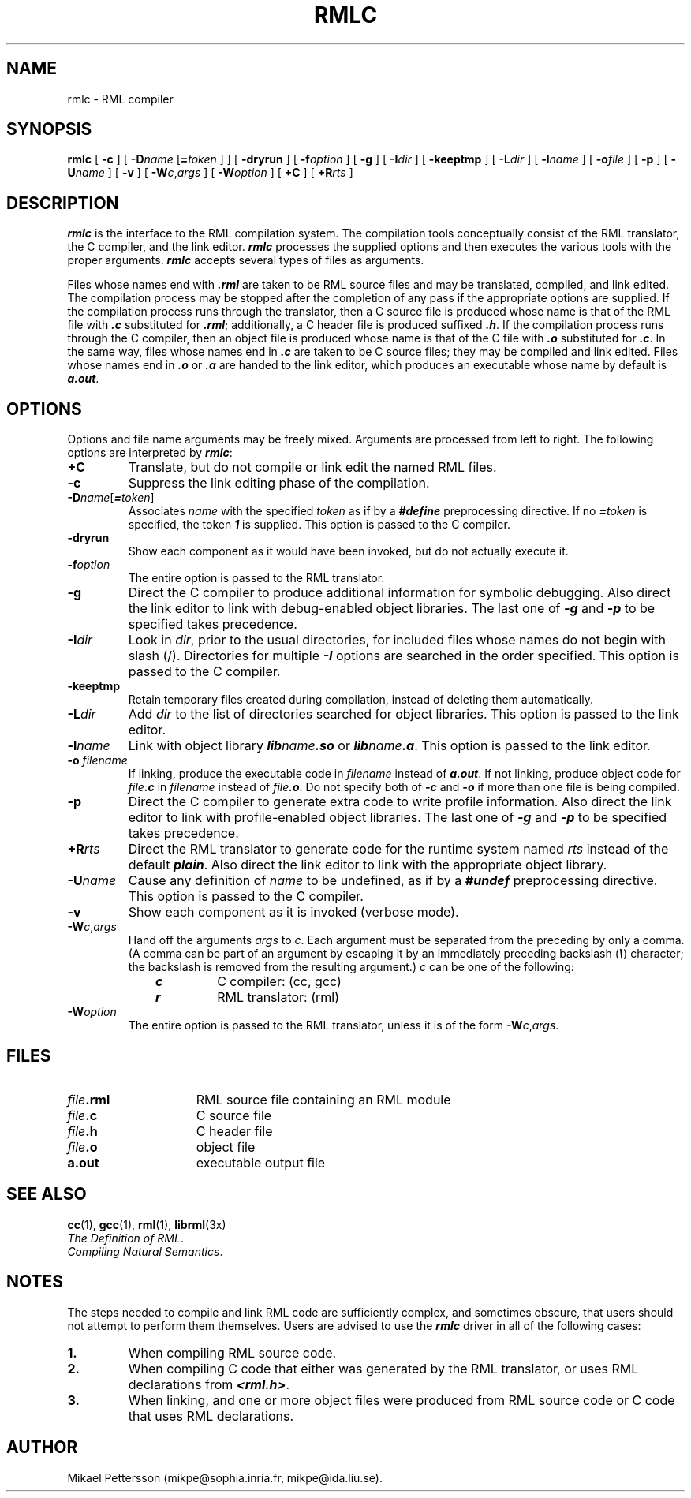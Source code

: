.\" rmlc.1
.TH RMLC 1 "26 Feb 1998"
.SH NAME
rmlc \- RML compiler
.SH SYNOPSIS
.B rmlc
[
.B \-c
]
[
.BI \-D name
.RB [ =\f2token\f1
] ]
[
.B \-dryrun
]
[
.B \-f\f2option\f1
]
[
.B \-g
]
[
.BI \-I dir
]
[
.B \-keeptmp
]
[
.BI \-L dir
]
[
.BI \-l name
]
[
.BI \-o file
]
[
.B \-p
]
[
.B \-U\f2name\f1
]
[
.B \-v
]
[
.B \-W\f2c\f1,\f2args\f1
]
[
.B \-W\f2option\f1
]
[
.B +C
]
[
.BI +R rts
]

.SH DESCRIPTION
\f4rmlc\fP
is the interface to the RML compilation system.
The compilation tools conceptually consist of
the RML translator, the C compiler, and the link editor.
\f4rmlc\fP
processes the supplied options
and then executes the various tools with the proper arguments.
\f4rmlc\fP
accepts several types of files as arguments.
.PP
Files whose names end with \f4.rml\f1
are taken to be RML source files and may be translated, compiled,
and link edited.
The compilation process may be stopped after the completion of any pass if the
appropriate options are supplied.
If the compilation process runs through the translator, then
a C source file is produced
whose name is that of the RML file with \f4.c\f1
substituted for \f4.rml\f1;
additionally, a C header file is produced suffixed \f4.h\f1.
If the compilation process runs through the C compiler, then
an object file is produced
whose name is that of the C file with \f4.o\f1
substituted for \f4.c\f1.
In the same way, files whose names end in \f4.c\f1
are taken to be C source files; they may be compiled and link edited.
Files whose names end in \f4.o\f1 or \f4.a\f1
are handed to the link editor,
which produces an executable
whose name by default is \f4a.out\f1.
.SH OPTIONS
Options and file name arguments may be freely mixed.
Arguments are processed from left to right.
The following options are interpreted by \f4rmlc\fP:
.TP
.B +C
Translate, but do not compile or link edit the named RML files.
.TP
.B \-c
Suppress the link editing phase of the compilation.
.TP
.B \-D\f2name\f1[\f4=\f2token\f1]
Associates \f2name\f1 with the specified \f2token\f1
as if by a \f4#define\f1 preprocessing directive.
If no \f4=\f2token\f1 is specified, the token \f4\&1\f1 is supplied.
This option is passed to the C compiler.
.TP
.B \-dryrun
Show each component as it would have been invoked, but do not actually execute it.
.TP
.B \-f\f2option\f1
The entire option is passed to the RML translator.
.TP
.B \-g
Direct the C compiler to produce additional information for symbolic debugging.
Also direct the link editor to link with debug-enabled object libraries.
The last one of \f4\-g\f1 and \f4\-p\f1 to be specified takes precedence.
.TP
.BI \-I dir
Look in \f2dir\f1, prior to the usual directories,
for included files whose names do not
begin with slash (/). Directories for multiple \f4\-I\f1 options
are searched in the order specified.
This option is passed to the C compiler.
.TP
.B \-keeptmp
Retain temporary files created during compilation, instead of
deleting them automatically.
.TP
.BI \-L dir
Add \f2dir\f1 to the list of directories searched for object libraries.
This option is passed to the link editor.
.TP
.BI \-l name
Link with object library \f4lib\f2name\f4.so\f1 or \f4lib\f2name\f4.a\f1.
This option is passed to the link editor.
.TP
.B \-o \f2filename
If linking, produce the executable code in \f2filename\f1 instead of \f4a.out\f1.
If not linking, produce object code for \f2file\f4.c\f1 in \f2filename\f1
instead of \f2file\f4.o\f1. Do not specify both of \f4\-c\f1 and \f4\-o\f1
if more than one file is being compiled.
.TP
.B \-p
Direct the C compiler to generate extra code to write profile information.
Also direct the link editor to link with profile-enabled object libraries.
The last one of \f4\-g\f1 and \f4\-p\f1 to be specified takes precedence.
.TP
.BI +R rts
Direct the RML translator to generate code for the runtime system named \f2rts\f1
instead of the default \f4plain\f1. Also direct the link editor to link with the
appropriate object library.
.TP
.B \-U\f2name\f1
Cause any definition of \f2name\f1 to be undefined, as if by a
\f4#undef\f1
preprocessing directive.
This option is passed to the C compiler.
.TP
.B \-v
Show each component as it is invoked (verbose mode).
.TP
.B \-W\f2c\f1,\f2args\f1
Hand off the arguments \f2args\f1 to \f2c\f1.
Each argument must be separated from the preceding by only a comma.
(A comma can be part of an argument by escaping it
by an immediately preceding backslash (\f4\e\f1) character;
the backslash is removed from the resulting argument.)
\f2c\f1 can be one of the following:
.PP
.PD 0
.RS 1i
.TP
\f4c\f1
C compiler: (cc, gcc)
.TP
\f4r\f1
RML translator: (rml)
.RE
.PD
.TP
.B \-W\f2option\f1
The entire option is passed to the RML translator,
unless it is of the form
.BR \-W\f2c\f1,\f2args\f1 .
.SH FILES
.PD 0
.TP 15
.IB file .rml
RML source file containing an RML module
.TP
.IB file .c
C source file
.TP
.IB file .h
C header file
.TP
.IB file .o
object file
.TP
.B a.out
executable output file
.PD
.SH "SEE ALSO"
.BR cc (1),
.BR gcc (1),
.BR rml (1),
.BR librml (3x)
.sp .2
.IR "The Definition of RML" .
.sp .2
.IR "Compiling Natural Semantics" .
.SH NOTES
The steps needed to compile and link RML code are sufficiently
complex, and sometimes obscure, that users should not attempt to
perform them themselves. Users are advised to use the \f4rmlc\f1
driver in all of the following cases:
.PD 0
.TP
.B 1.
When compiling RML source code.
.TP
.B 2.
When compiling C code that either was generated by the RML translator,
or uses RML declarations from \f4<rml.h>\f1.
.TP
.B 3.
When linking, and one or more object files were produced from
RML source code or C code that uses RML declarations.
.\" .SH BUGS
.\" The error messages from the RML translator are not very informative.
.SH AUTHOR
Mikael Pettersson (mikpe@sophia.inria.fr, mikpe@ida.liu.se).
